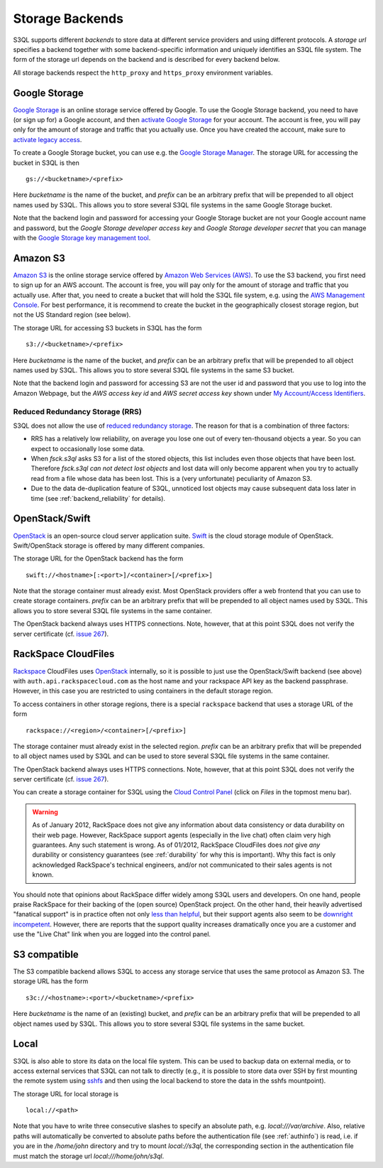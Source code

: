 .. -*- mode: rst -*-

.. _storage_backends:

==================
 Storage Backends
==================

S3QL supports different *backends* to store data at different service
providers and using different protocols. A *storage url* specifies a
backend together with some backend-specific information and uniquely
identifies an S3QL file system. The form of the storage url depends on
the backend and is described for every backend below.

All storage backends respect the ``http_proxy`` and ``https_proxy``
environment variables.

Google Storage
==============

`Google Storage <http://code.google.com/apis/storage/>`_ is an online
storage service offered by Google. To use the Google Storage backend,
you need to have (or sign up for) a Google account, and then `activate
Google Storage <http://code.google.com/apis/storage/docs/signup.html>`_
for your account. The account is free, you will pay only for the
amount of storage and traffic that you actually use. Once you have
created the account, make sure to `activate legacy access
<http://code.google.com/apis/storage/docs/reference/v1/apiversion1.html#enabling>`_.

To create a Google Storage bucket, you can use e.g. the `Google
Storage Manager <https://sandbox.google.com/storage/>`_. The storage
URL for accessing the bucket in S3QL is then ::

   gs://<bucketname>/<prefix>

Here *bucketname* is the name of the bucket, and *prefix* can be
an arbitrary prefix that will be prepended to all object names used by
S3QL. This allows you to store several S3QL file systems in the same
Google Storage bucket.

Note that the backend login and password for accessing your Google
Storage bucket are not your Google account name and password, but the
*Google Storage developer access key* and *Google Storage developer
secret* that you can manage with the `Google Storage key management
tool <https://code.google.com/apis/console/#:storage:legacy>`_.


Amazon S3
=========

`Amazon S3 <http://aws.amazon.com/s3>`_ is the online storage service
offered by `Amazon Web Services (AWS) <http://aws.amazon.com/>`_. To
use the S3 backend, you first need to sign up for an AWS account. The
account is free, you will pay only for the amount of storage and
traffic that you actually use. After that, you need to create a bucket
that will hold the S3QL file system, e.g. using the `AWS Management
Console <https://console.aws.amazon.com/s3/home>`_. For best
performance, it is recommend to create the bucket in the
geographically closest storage region, but not the US Standard region
(see below).

The storage URL for accessing S3 buckets in S3QL has the form ::

    s3://<bucketname>/<prefix>

Here *bucketname* is the name of the bucket, and *prefix* can be an
arbitrary prefix that will be prepended to all object names used by
S3QL. This allows you to store several S3QL file systems in the same
S3 bucket.

Note that the backend login and password for accessing S3 are not the
user id and password that you use to log into the Amazon Webpage, but
the *AWS access key id* and *AWS secret access key* shown under `My
Account/Access Identifiers
<https://aws-portal.amazon.com/gp/aws/developer/account/index.html?ie=UTF8&action=access-key>`_.


Reduced Redundancy Storage (RRS)
--------------------------------

S3QL does not allow the use of `reduced redundancy storage
<http://aws.amazon.com/s3/#protecting>`_. The reason for that is a
combination of three factors:

* RRS has a relatively low reliability, on average you lose one
  out of every ten-thousand objects a year. So you can expect to
  occasionally lose some data.

* When `fsck.s3ql` asks S3 for a list of the stored objects, this list
  includes even those objects that have been lost. Therefore
  `fsck.s3ql` *can not detect lost objects* and lost data will only
  become apparent when you try to actually read from a file whose data
  has been lost. This is a (very unfortunate) peculiarity of Amazon
  S3.

* Due to the data de-duplication feature of S3QL, unnoticed lost
  objects may cause subsequent data loss later in time (see
  :ref:`backend_reliability` for details).


OpenStack/Swift
===============

OpenStack_ is an open-source cloud server application suite. Swift_ is
the cloud storage module of OpenStack. Swift/OpenStack storage is
offered by many different companies.

The storage URL for the OpenStack backend has the form ::
  
   swift://<hostname>[:<port>]/<container>[/<prefix>]

Note that the storage container must already exist. Most OpenStack
providers offer a web frontend that you can use to create storage
containers. *prefix* can be an arbitrary prefix that will be prepended
to all object names used by S3QL. This allows you to store several
S3QL file systems in the same container.

The OpenStack backend always uses HTTPS connections. Note, however,
that at this point S3QL does not verify the server certificate (cf.
`issue 267 <http://code.google.com/p/s3ql/issues/detail?id=267>`_).

.. _OpenStack: http://www.openstack.org/
.. _Swift: http://openstack.org/projects/storage/


RackSpace CloudFiles
====================

Rackspace_ CloudFiles uses OpenStack_ internally, so it is possible to
just use the OpenStack/Swift backend (see above) with
``auth.api.rackspacecloud.com`` as the host name and your rackspace
API key as the backend passphrase. However, in this case you are
restricted to using containers in the default storage region.

To access containers in other storage regions, there is a special
``rackspace`` backend that uses a storage URL of the form ::

   rackspace://<region>/<container>[/<prefix>]

The storage container must already exist in the selected
region. *prefix* can be an arbitrary prefix that will be prepended to
all object names used by S3QL and can be used to store several S3QL
file systems in the same container.

The OpenStack backend always uses HTTPS connections. Note, however,
that at this point S3QL does not verify the server certificate (cf.
`issue 267 <http://code.google.com/p/s3ql/issues/detail?id=267>`_).

You can create a storage container for S3QL using the `Cloud Control
Panel <https://mycloud.rackspace.com/>`_ (click on *Files* in the
topmost menu bar).

.. WARNING::

   As of January 2012, RackSpace does not give any information about
   data consistency or data durability on their web page. However,
   RackSpace support agents (especially in the live chat) often claim
   very high guarantees. Any such statement is wrong. As of 01/2012,
   RackSpace CloudFiles does *not* give *any* durability or
   consistency guarantees (see :ref:`durability` for why this is
   important). Why this fact is only acknowledged RackSpace's
   technical engineers, and/or not communicated to their sales agents
   is not known.
   
You should note that opinions about RackSpace differ widely among S3QL
users and developers. On one hand, people praise RackSpace for their
backing of the (open source) OpenStack project. On the other hand,
their heavily advertised "fanatical support" is in practice often not
only `less than helpful
<http://code.google.com/p/s3ql/issues/detail?id=243#c5>`_, but their
support agents also seem to be `downright incompetent
<http://code.google.com/p/s3ql/issues/detail?id=243#c11>`_. However,
there are reports that the support quality increases dramatically once
you are a customer and use the "Live Chat" link when you are logged
into the control panel.

.. _RackSpace: http://www.rackspace.com/


S3 compatible
=============

The S3 compatible backend allows S3QL to access any storage service
that uses the same protocol as Amazon S3. The storage URL has the form ::

   s3c://<hostname>:<port>/<bucketname>/<prefix>

Here *bucketname* is the name of an (existing) bucket, and *prefix*
can be an arbitrary prefix that will be prepended to all object names
used by S3QL. This allows you to store several S3QL file systems in
the same bucket.


Local
=====

S3QL is also able to store its data on the local file system. This can
be used to backup data on external media, or to access external
services that S3QL can not talk to directly (e.g., it is possible to
store data over SSH by first mounting the remote system using sshfs_
and then using the local backend to store the data in the sshfs
mountpoint).

The storage URL for local storage is ::

   local://<path>
   
Note that you have to write three consecutive slashes to specify an
absolute path, e.g. `local:///var/archive`. Also, relative paths will
automatically be converted to absolute paths before the authentication
file (see :ref:`authinfo`) is read, i.e. if you are in the
`/home/john` directory and try to mount `local://s3ql`, the
corresponding section in the authentication file must match the
storage url `local:///home/john/s3ql`.


.. _sshfs: http://fuse.sourceforge.net/sshfs.html
